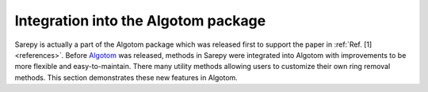 *************************************
Integration into the Algotom package
*************************************

Sarepy is actually a part of the Algotom package which was released first to support
the paper in :ref:`Ref. [1] <references>`. Before `Algotom <https://github.com/algotom/algotom>`_
was released, methods in Sarepy were integrated into Algotom with improvements
to be more flexible and easy-to-maintain. There many utility methods allowing
users to customize their own ring removal methods. This section demonstrates
these new features in Algotom.
